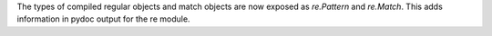 The types of compiled regular objects and match objects are now exposed as
`re.Pattern` and `re.Match`.  This adds information in pydoc output for the
re module.
